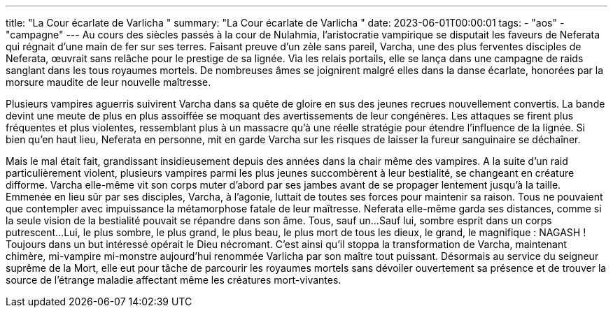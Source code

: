 ---
title: "La Cour écarlate de Varlicha "
summary: "La Cour écarlate de Varlicha "
date: 2023-06-01T00:00:01
tags:
    - "aos"
    - "campagne"
---
Au cours des siècles passés à la cour de Nulahmia, l’aristocratie vampirique se disputait les faveurs  de Neferata qui régnait d’une main de fer sur ses terres. Faisant preuve d’un zèle sans pareil, Varcha,  une des plus ferventes disciples de Neferata, œuvrait sans relâche pour le prestige de sa lignée.  Via les relais portails, elle se lança dans une campagne de raids sanglant dans les tous royaumes  mortels. De nombreuses âmes se joignirent malgré elles dans la danse écarlate, honorées par la  morsure maudite de leur nouvelle maîtresse.

Plusieurs vampires aguerris suivirent Varcha dans sa quête de gloire en sus des jeunes recrues nouvellement convertis. La bande devint une meute de plus en plus assoiffée se moquant des avertissements de leur congénères. Les attaques se firent plus fréquentes et plus violentes, ressemblant  plus à un massacre qu’à une réelle stratégie pour étendre l’influence de la lignée. Si bien qu’en haut  lieu, Neferata en personne, mit en garde Varcha sur les risques de laisser la fureur sanguinaire se  déchaîner.

Mais le mal était fait, grandissant insidieusement depuis des années dans la chair même des vampires. A la suite d’un raid particulièrement violent, plusieurs vampires parmi les plus jeunes succombèrent à leur bestialité, se changeant en créature difforme. Varcha elle-même vit son corps muter  d’abord par ses jambes avant de se propager lentement jusqu’à la taille. Emmenée en lieu sûr par ses  disciples, Varcha, à l’agonie, luttait de toutes ses forces pour maintenir sa raison. Tous ne pouvaient  que contempler avec impuissance la métamorphose fatale de leur maîtresse. Neferata elle-même  garda ses distances, comme si la seule vision de la bestialité pouvait se répandre dans son âme.
Tous, sauf un...
Sauf lui, sombre esprit dans un corps putrescent...
Lui, le plus sombre, le plus grand, le plus beau, le plus mort de tous les dieux, le grand, le magnifique : NAGASH !
Toujours dans un but intéressé opérait le Dieu nécromant. C’est ainsi qu’il stoppa la transformation  de Varcha, maintenant chimère, mi-vampire mi-monstre aujourd’hui renommée Varlicha par son  maître tout puissant.
Désormais au service du seigneur suprême de la Mort, elle eut pour tâche de parcourir les royaumes mortels  sans dévoiler ouvertement sa présence et de trouver la source de l’étrange maladie affectant même  les créatures mort-vivantes.
